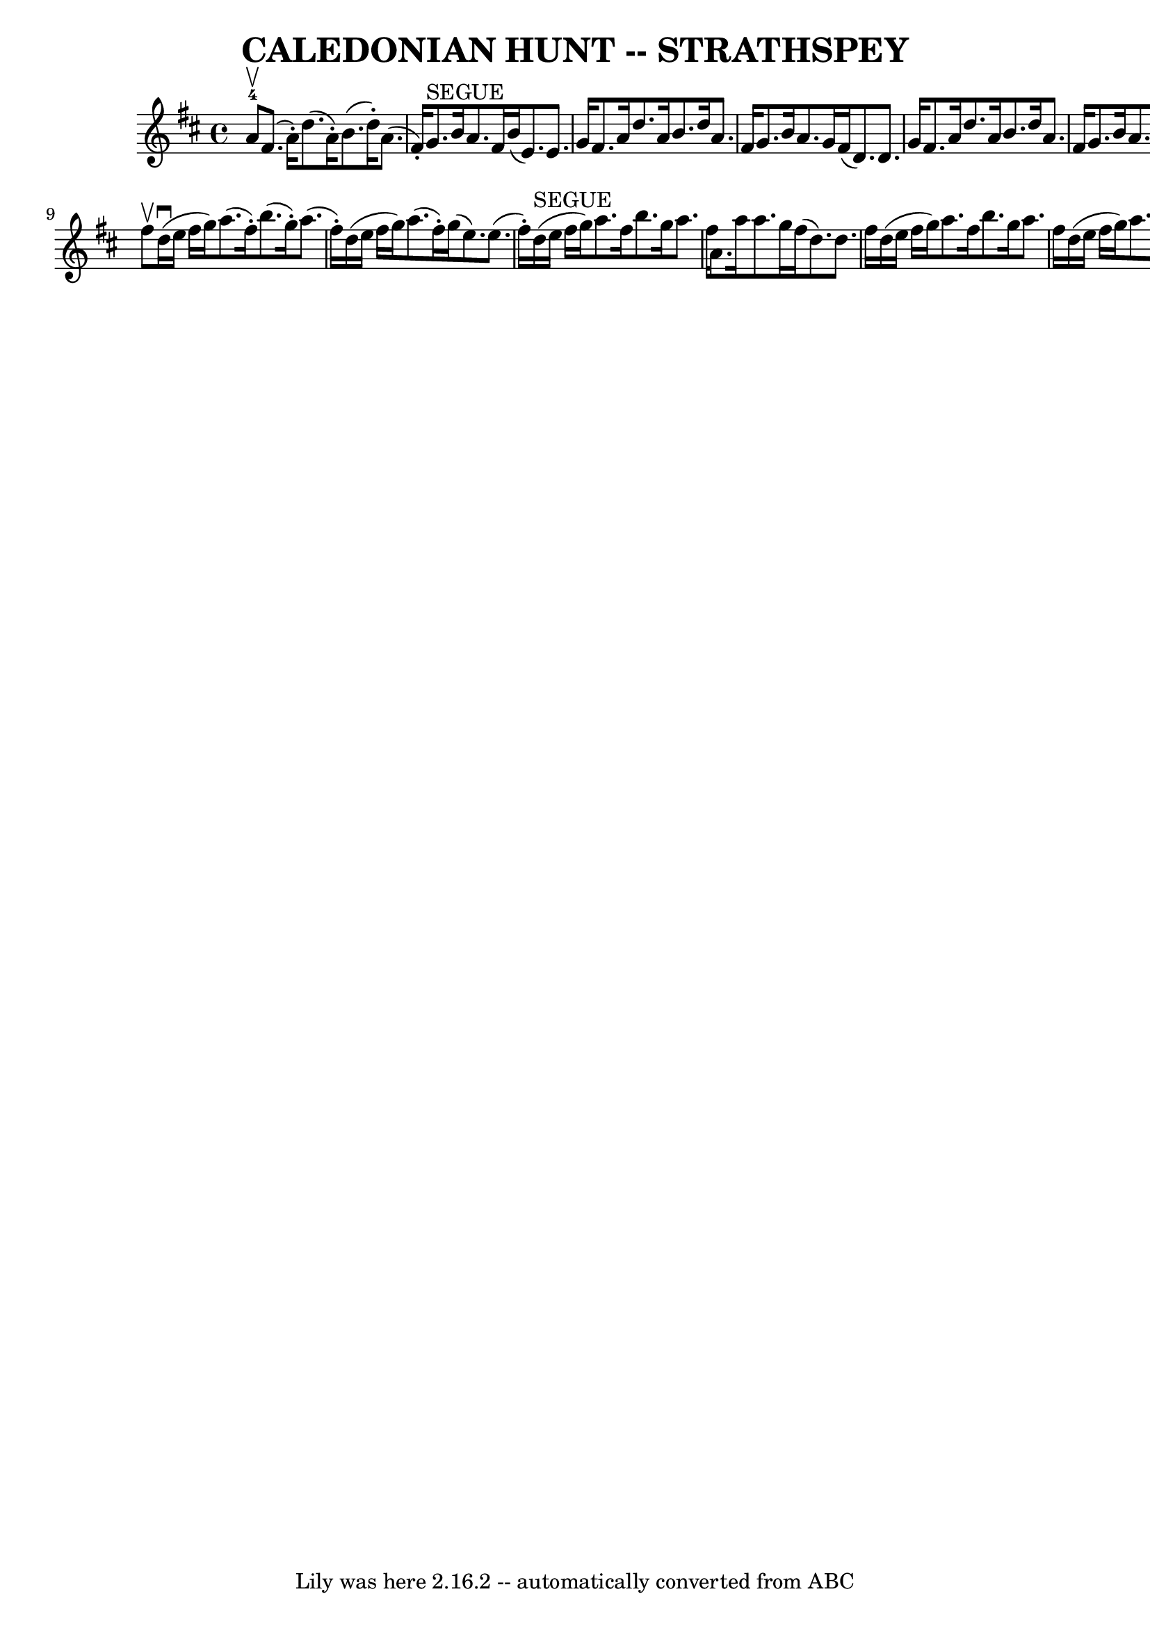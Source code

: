 \version "2.7.40"
\header {
	book = "Ryan's Mammoth Collection of Fiddle Tunes"
	composer = ""
	crossRefNumber = "1"
	footnotes = ""
	tagline = "Lily was here 2.16.2 -- automatically converted from ABC"
	title = "CALEDONIAN HUNT -- STRATHSPEY"
}
voicedefault =  {
\set Score.defaultBarType = "empty"

 \override Staff.TimeSignature #'style = #'C
 \time 4/4 \key d \major a'8-4^\upbow   |
 fis'8. (a'16 -. 
-) d''8. (a'16 -.) b'8. (d''16 -.) a'8. (fis'16 -.)   
|
 g'8.^"SEGUE" b'16 a'8. fis'16 b'16 (e'8.) e'8. 
 g'16    |
 fis'8. a'16 d''8. a'16 b'8. d''16    
a'8. fis'16    |
 g'8. b'16 a'8. g'16 fis'16 (d'8.  
-) d'8. g'16    |
 fis'8. a'16 d''8. a'16 b'8.    
d''16 a'8. fis'16    |
 g'8. b'16 a'8. fis'16 b'16 (
 e'8.) e'8. g'16    |
 fis'8. a'16 d''8. a'16    
b'16 (cis''16 d''8) a'8. g'16    |
 fis'8. a'16      
d'8.-4 g''16 fis''8. (d''16) d''8    \bar "|." fis''8 
^\upbow   |
 d''16 (^\downbow e''16 fis''16 g''16)   
a''8. (fis''16 -.) b''8. (g''16 -.) a''8. (fis''16 -.)   
|
 d''16 (e''16 fis''16 g''16) a''8. (fis''16 -.)   
g''16 (e''8.) e''8. (fis''16 -.)   |
 d''16^"SEGUE"(
 e''16 fis''16 g''16) a''8. fis''16 b''8. g''16 a''8.    
fis''16    |
 a'8. a''16 a''8. g''16 fis''16 (d''8.)  
 d''8. fis''16    |
 d''16 (e''16 fis''16 g''16)   
a''8. fis''16 b''8. g''16 a''8. fis''16    |
 d''16 (
e''16 fis''16 g''16) a''8. fis''16 g''16 (e''8.) e''8. 
 g''16    |
 fis''8. d''16 e''8. fis''16 d''8. b'16  
 a'8. fis'16    |
 a'8. b'16 d''8. e''16 fis''16 (
d''8.) d''8    \bar "|."   
}

\score{
    <<

	\context Staff="default"
	{
	    \voicedefault 
	}

    >>
	\layout {
	}
	\midi {}
}

